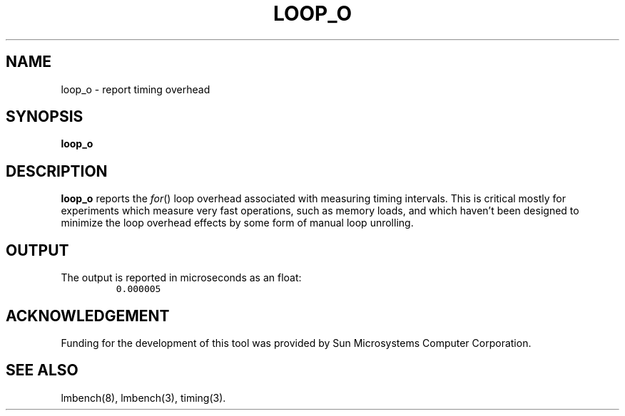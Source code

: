 .\" $Id$
.TH LOOP_O 8 "$Date$" "(c)1994 Larry McVoy" "LMBENCH"
.SH NAME
loop_o \- report timing overhead
.SH SYNOPSIS
.B loop_o
.SH DESCRIPTION
.B loop_o
reports the 
.IR for ()
loop overhead associated with measuring timing intervals.
This is critical mostly for experiments which measure very
fast operations, such as memory loads, and which haven't
been designed to minimize the loop overhead effects by
some form of manual loop unrolling.
.SH OUTPUT
The output is reported in microseconds as an float:
.IP ""
\fC0.000005\fR
.SH ACKNOWLEDGEMENT
Funding for the development of
this tool was provided by Sun Microsystems Computer Corporation.
.SH "SEE ALSO"
lmbench(8), lmbench(3), timing(3).
